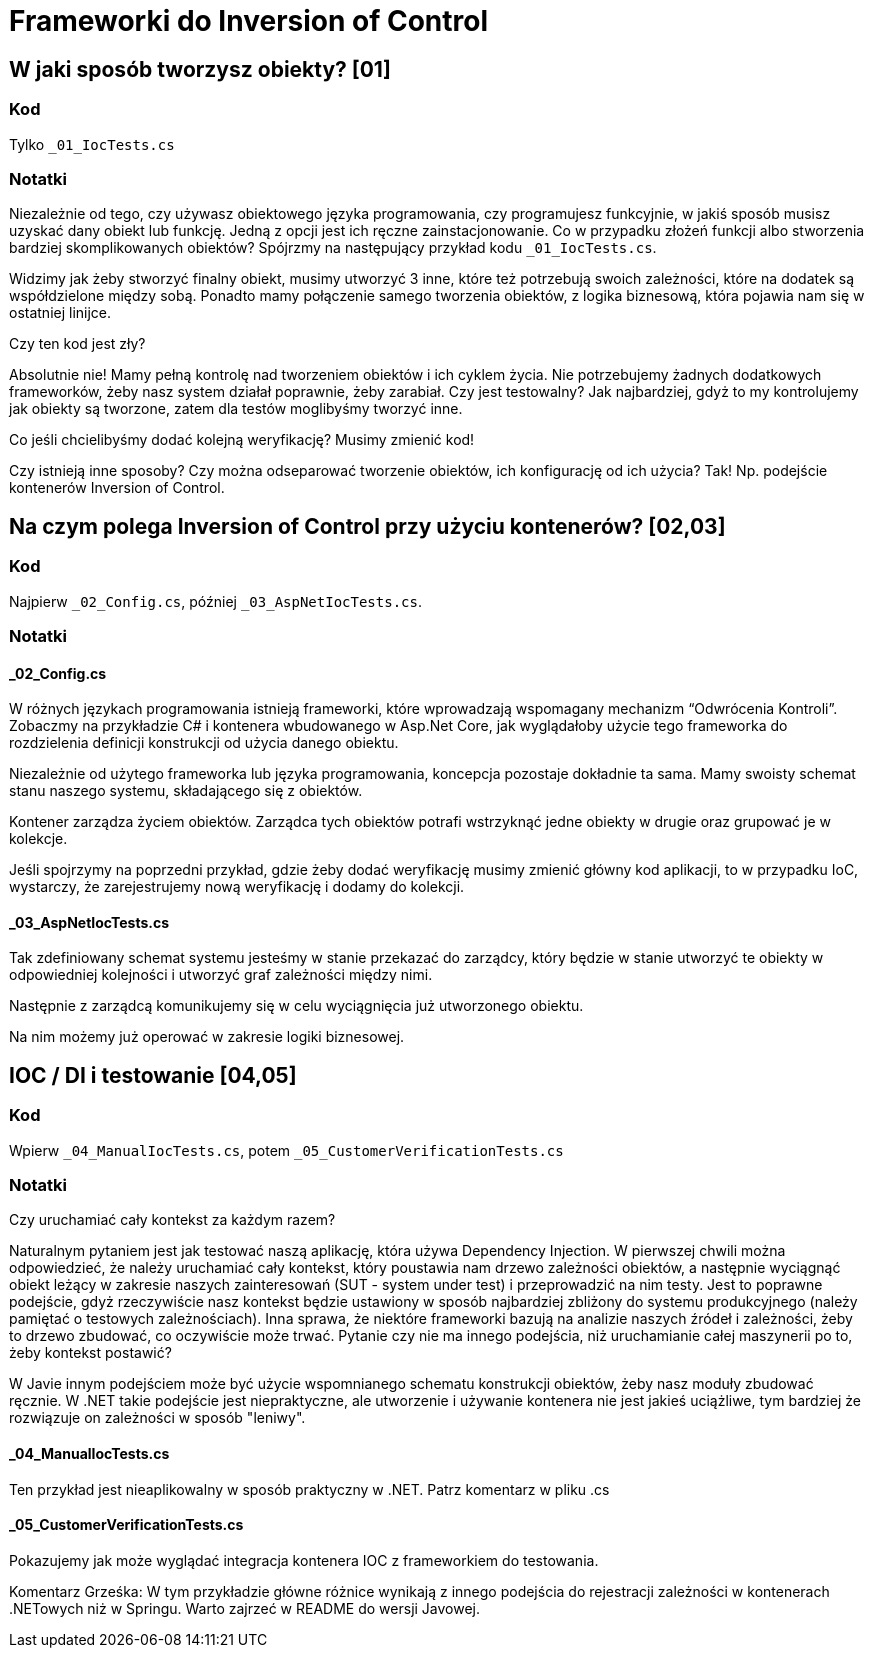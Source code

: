 ﻿= Frameworki do Inversion of Control

== W jaki sposób tworzysz obiekty? [01]

=== Kod

Tylko `_01_IocTests.cs`

=== Notatki

Niezależnie od tego, czy używasz obiektowego języka programowania, czy programujesz funkcyjnie, 
w jakiś sposób musisz uzyskać dany obiekt lub funkcję. Jedną z opcji jest ich ręczne zainstacjonowanie. 
Co w przypadku złożeń funkcji albo stworzenia bardziej skomplikowanych obiektów? Spójrzmy na następujący 
przykład kodu `_01_IocTests.cs`.

Widzimy jak żeby stworzyć finalny obiekt, musimy utworzyć 3 inne, które też potrzebują 
swoich zależności, które na dodatek są współdzielone między sobą.
Ponadto mamy połączenie samego tworzenia obiektów, z logika biznesową, 
która pojawia nam się w ostatniej linijce.

Czy ten kod jest zły?

Absolutnie nie! Mamy pełną kontrolę nad tworzeniem obiektów i ich cyklem życia. 
Nie potrzebujemy żadnych dodatkowych frameworków, żeby nasz system działał poprawnie, żeby zarabiał. 
Czy jest testowalny? Jak najbardziej, gdyż to my kontrolujemy jak obiekty są tworzone, 
zatem dla testów moglibyśmy tworzyć inne.

Co jeśli chcielibyśmy dodać kolejną weryfikację? Musimy zmienić kod!

Czy istnieją inne sposoby? Czy można odseparować tworzenie obiektów, ich konfigurację od ich użycia? 
Tak! Np. podejście kontenerów Inversion of Control.

== Na czym polega Inversion of Control przy użyciu kontenerów? [02,03]

=== Kod

Najpierw `_02_Config.cs`, później `_03_AspNetIocTests.cs`.

=== Notatki

==== _02_Config.cs

W różnych językach programowania istnieją frameworki, które wprowadzają wspomagany mechanizm 
“Odwrócenia Kontroli”.  Zobaczmy na przykładzie C# i kontenera wbudowanego w Asp.Net Core, 
jak wyglądałoby użycie tego frameworka do rozdzielenia definicji konstrukcji od użycia danego obiektu.

Niezależnie od użytego frameworka lub języka programowania, 
koncepcja pozostaje dokładnie ta sama. Mamy swoisty schemat stanu naszego systemu, 
składającego się z obiektów.

Kontener zarządza życiem obiektów. Zarządca tych obiektów potrafi wstrzyknąć jedne obiekty 
w drugie oraz grupować je w kolekcje.

Jeśli spojrzymy na poprzedni przykład, gdzie żeby dodać weryfikację musimy zmienić główny 
kod aplikacji, to w przypadku IoC, wystarczy, że zarejestrujemy nową weryfikację 
i dodamy do kolekcji.

==== _03_AspNetIocTests.cs

Tak zdefiniowany schemat systemu jesteśmy w stanie przekazać do zarządcy, 
który będzie w stanie utworzyć te obiekty w odpowiedniej kolejności i utworzyć 
graf zależności między nimi.

Następnie z zarządcą komunikujemy się w celu wyciągnięcia już utworzonego obiektu.

Na nim możemy już operować w zakresie logiki biznesowej.

== IOC / DI i testowanie [04,05]

=== Kod

Wpierw `_04_ManualIocTests.cs`, potem `_05_CustomerVerificationTests.cs`

=== Notatki

Czy uruchamiać cały kontekst za każdym razem?

Naturalnym pytaniem jest jak testować naszą aplikację, 
która używa Dependency Injection. W pierwszej chwili można odpowiedzieć, że należy uruchamiać 
cały kontekst, który poustawia nam drzewo zależności obiektów, a następnie wyciągnąć obiekt 
leżący w zakresie naszych zainteresowań (SUT - system under test) i przeprowadzić na nim testy. 
Jest to poprawne podejście, gdyż rzeczywiście nasz kontekst będzie ustawiony w sposób najbardziej 
zbliżony do systemu produkcyjnego (należy pamiętać o testowych zależnościach). 
Inna sprawa, że niektóre frameworki bazują na analizie naszych źródeł i zależności, 
żeby to drzewo zbudować, co oczywiście może trwać. Pytanie czy nie ma innego podejścia, 
niż uruchamianie całej maszynerii po to, żeby kontekst postawić?

W Javie innym podejściem może być użycie wspomnianego schematu konstrukcji obiektów, 
żeby nasz moduły zbudować ręcznie. W .NET takie podejście jest niepraktyczne, ale utworzenie
i używanie kontenera nie jest jakieś uciążliwe, tym bardziej że rozwiązuje on zależności
w sposób "leniwy".

==== _04_ManualIocTests.cs

Ten przykład jest nieaplikowalny w sposób praktyczny w .NET. Patrz komentarz w pliku .cs

==== _05_CustomerVerificationTests.cs

Pokazujemy jak może wyglądać integracja kontenera
IOC z frameworkiem do testowania.

Komentarz Grześka: W tym przykładzie główne różnice wynikają z innego podejścia do rejestracji
zależności w kontenerach .NETowych niż w Springu. Warto zajrzeć w README do wersji Javowej.
